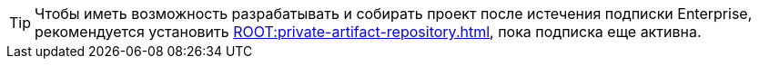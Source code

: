 [TIP]
====
Чтобы иметь возможность разрабатывать и собирать проект после истечения подписки Enterprise, рекомендуется установить xref:ROOT:private-artifact-repository.adoc[], пока подписка еще активна.
====